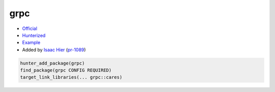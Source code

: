 .. spelling::

    grpc

.. index:: networking ; grpc

.. _pkg.grpc:

grpc
====

-  `Official <https://github.com/grpc/grpc>`__
-  `Hunterized <https://github.com/hunter-packages/grpc>`__
-  `Example <https://github.com/ruslo/hunter/blob/master/examples/grpc/CMakeLists.txt>`__
-  Added by `Isaac Hier <https://github.com/isaachier>`__ (`pr-1089 <https://github.com/ruslo/hunter/pull/1089>`__)

.. code-block:: cmake

    hunter_add_package(grpc)
    find_package(grpc CONFIG REQUIRED)
    target_link_libraries(... grpc::cares)
